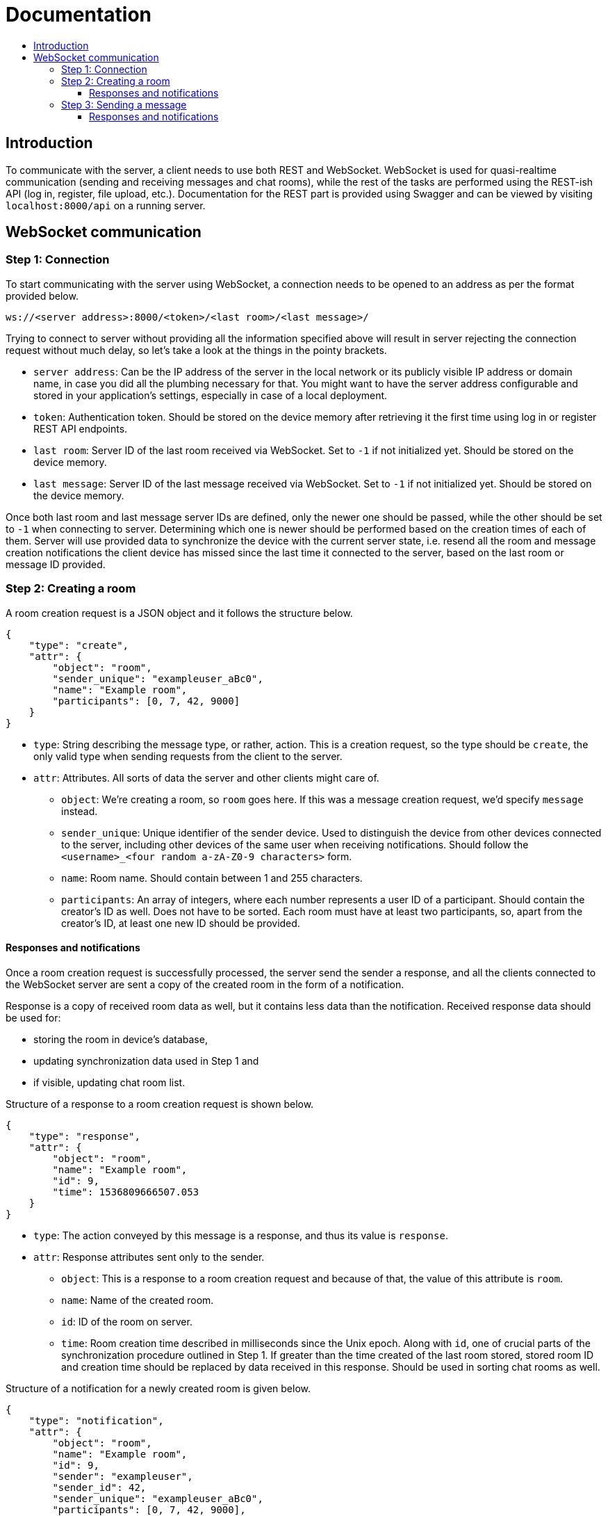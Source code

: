 = Documentation
:toc:
:toc-title:
:toclevels: 3

== Introduction

To communicate with the server, a client needs to use both REST and
WebSocket. WebSocket is used for quasi-realtime communication (sending
and receiving messages and chat rooms), while the rest of the tasks are
performed using the REST-ish API (log in, register, file upload, etc.).
Documentation for the REST part is provided using Swagger and can be
viewed by visiting `localhost:8000/api` on a running server.

== WebSocket communication

=== Step 1: Connection

To start communicating with the server using WebSocket, a connection
needs to be opened to an address as per the format provided below.

....
ws://<server address>:8000/<token>/<last room>/<last message>/
....

Trying to connect to server without providing all the information
specified above will result in server rejecting the connection request
without much delay, so let’s take a look at the things in the pointy
brackets.

* `server address`: Can be the IP address of the server in the local
network or its publicly visible IP address or domain name, in case you
did all the plumbing necessary for that. You might want to have the
server address configurable and stored in your application’s settings,
especially in case of a local deployment.
* `token`: Authentication token. Should be stored on the device memory
after retrieving it the first time using log in or register REST API
endpoints.
* `last room`: Server ID of the last room received via WebSocket. Set to
`-1` if not initialized yet. Should be stored on the device memory.
* `last message`: Server ID of the last message received via WebSocket.
Set to `-1` if not initialized yet. Should be stored on the device
memory.

Once both last room and last message server IDs are defined, only the
newer one should be passed, while the other should be set to `-1` when
connecting to server. Determining which one is newer should be performed
based on the creation times of each of them. Server will use provided
data to synchronize the device with the current server state,
i.e. resend all the room and message creation notifications the client
device has missed since the last time it connected to the server, based
on the last room or message ID provided.

=== Step 2: Creating a room

A room creation request is a JSON object and it follows the structure
below.

[source,json]
----
{
    "type": "create",
    "attr": {
        "object": "room",
        "sender_unique": "exampleuser_aBc0",
        "name": "Example room",
        "participants": [0, 7, 42, 9000]
    }
}
----

* `type`: String describing the message type, or rather, action. This is
a creation request, so the type should be `create`, the only valid type
when sending requests from the client to the server.
* `attr`: Attributes. All sorts of data the server and other clients
might care of.
** `object`: We’re creating a room, so `room` goes here. If this was a
message creation request, we’d specify `message` instead.
** `sender_unique`: Unique identifier of the sender device. Used to
distinguish the device from other devices connected to the server,
including other devices of the same user when receiving notifications.
Should follow the `<username>_<four random a-zA-Z0-9 characters>` form.
** `name`: Room name. Should contain between 1 and 255 characters.
** `participants`: An array of integers, where each number represents a
user ID of a participant. Should contain the creator’s ID as well. Does
not have to be sorted. Each room must have at least two participants,
so, apart from the creator’s ID, at least one new ID should be provided.

==== Responses and notifications

Once a room creation request is successfully processed, the server send
the sender a response, and all the clients connected to the WebSocket
server are sent a copy of the created room in the form of a
notification.

Response is a copy of received room data as well, but it contains less
data than the notification. Received response data should be used for:

* storing the room in device’s database,
* updating synchronization data used in Step 1 and
* if visible, updating chat room list.

Structure of a response to a room creation request is shown below.

[source,json]
----
{
    "type": "response",
    "attr": {
        "object": "room",
        "name": "Example room",
        "id": 9,
        "time": 1536809666507.053
    }
}
----

* `type`: The action conveyed by this message is a response, and thus
its value is `response`.
* `attr`: Response attributes sent only to the sender.
** `object`: This is a response to a room creation request and because
of that, the value of this attribute is `room`.
** `name`: Name of the created room.
** `id`: ID of the room on server.
** `time`: Room creation time described in milliseconds since the Unix
epoch. Along with `id`, one of crucial parts of the synchronization
procedure outlined in Step 1. If greater than the time created of the
last room stored, stored room ID and creation time should be replaced by
data received in this response. Should be used in sorting chat rooms as
well.

Structure of a notification for a newly created room is given below.

[source,json]
----
{
    "type": "notification",
    "attr": {
        "object": "room",
        "name": "Example room",
        "id": 9,
        "sender": "exampleuser",
        "sender_id": 42,
        "sender_unique": "exampleuser_aBc0",
        "participants": [0, 7, 42, 9000],
        "time": 1536809666507.053
    }
}
----

* `type`: Action conveyed by the message, in this case `notification`.
One of two valid `type` values for messages sent from the server to
clients along with `response`.
* `attr`: Notification attributes sent to all client devices on server.
** `object`: String describing the type of the object the notification
is about, in this case `room`.
** `name`: Name of the created room.
** `id`: Server ID of the created room. Used for synchronization and
sorting purposes.
** `sender`: String containing the name of the user who created the
room. Useful for showing in notifications.
** `sender_id`: Server ID of the creator. Useful when determining
whether a notification should be shown depending on whether the room
originates from a completely different user.
** `sender_unique`: Unique sender device identifier. Should be used to
ignore the notification on the device the room was created on, as it has
already received all the necessary room details from the response.
** `participants`: If the `sender_unique` value is different from the
client device’s value, this is used to determine whether the
notification is relevant to the device and its owner.
** `time`: Room creation time. Used for synchronization and sorting
purposes.

=== Step 3: Sending a message

Sending a message is done using WebSocket protocol, so its creation
request bears some resemblances to the room creation request, but it
adds some REST action as well. As all famous platforms for chatting come
with the feature of exchanging files, Flack had to feature it as well.
To add a file to a message, before sending a message creation request
via WebSocket, the file needs to be uploaded using the file upload REST
endpoint. The endpoint should return, among other data, the server ID of
the uploaded file. Returned data can be stored on the device to later
share the file in multiple chat rooms.

Also, if the sender feels like that, they should be able to share their
location.

Structure of the message creation request is given below.

[source,json]
----
{
    "type": "create",
    "attr": {
        "object": "message",
        "sender_unique": "exampleuser_aBc0",
        "content": "Hello world!",
        "file": 123,
        "room": 9,
        "location": {
            "latitude": 30.1234567,
            "longitude": 40.1234567
        }
    }
}
----

* `type`: String describing the action requested. As mentioned in the
room creation request in Step 1, the only valid value here for clients
is `create`.
* `attr`: An object containing attributes needed for the server to
process and forward to other devices.
** `object`: Being a message creation request, the value here is
`message`.
** `sender_unique`: Unique identifier of the sender device.
** `content`: Text of the message that is to be sent.
** `file`: Server ID of the file uploaded earlier. If no file is
attached to the message, this value should be `null`.
** `room`: Server ID of the room the message should be put into.
** `location`: A child JSON object containing coordinates describing
sender’s location retrieved via device’s built-in location methods. Has
two float attributes, `latitude` and `longitude`. If no location is
provided, set `location` to `null`.

==== Responses and notifications

Assuming that the file has been successfully uploaded and the message
successfully stored and forwarded to all the concerned parties, er,
clients, let’s examine the response and notification objects. In this
case, the response will carry the same data as the notification.

Their structure is given below.

[source,json]
----
{
    "type": "response",
    "attr": {
        "object": "message",
        "content": "Hello world!",
        "file": {
            "name": "examplefile.ext",
            "hash": "Qm1234567890abcdefghijklmnopqrstuvwxyzABCDEFGH",
            "url": "https://ipfs.io/ipfs/Qm1234567890abcdefghijklmnopqrstuvwxyzABCDEFGH/examplefile.ext"
        },
        "room": 9,
        "room_name": "Example room",
        "room_participants": [0, 7, 42, 9000],
        "sender": "exampleuser",
        "sender_id": 42,
        "sender_unique": "exampleuser_aBc0",
        "location": {
            "latitude": 30.1234567,
            "longitude": 40.1234567
        },
        "message_id": 88,
        "time": 1536809666507.053
    }
}
----

* `type`: String descriptor of the message type. Being a message sent
from server to clients, it can have a `response` or `notification`
value.
* `attr`: Attributes used for storage and filtering.
** `object`: Type of the object sent, be it as part of a response, or a
notification. In step 2 we had a `room` here, now it’s a `message`.
** `content`: Content of the message sent.
** `file`: A child object carrying relevant data about the file
attached. If no file is attached, the value of this attribute is `null`.
Contains three attributes: `name` - the attached file’s name; `hash` -
IPFS multihash of the attached file, usable in redistribution outside of
Flack and `url` - URL of the shared file on public IPFS gateway.
** `room`: Server ID of the room the message belongs in.
** `room_name`: Name of the room the message belongs in. Used to easily
construct notifications.
** `room_participants`: Array of participant user IDs. Used to easily
filter irrelevant notifications.
** `sender`: Name of the message sender.
** `sender_id`: Server ID of the user. Used to determine whether to
create a notification or just silently add the received message to the
database and, if applicable, interface.
** `sender_unique`: Unique identifier of the sender device.
** `location`: Child object containing location data. Has a `null` value
if not set.
** `message_id`: Server ID of the message received.
** `time`: Message creation time on server. Used for sorting and
synchronization along with `message_id`.
